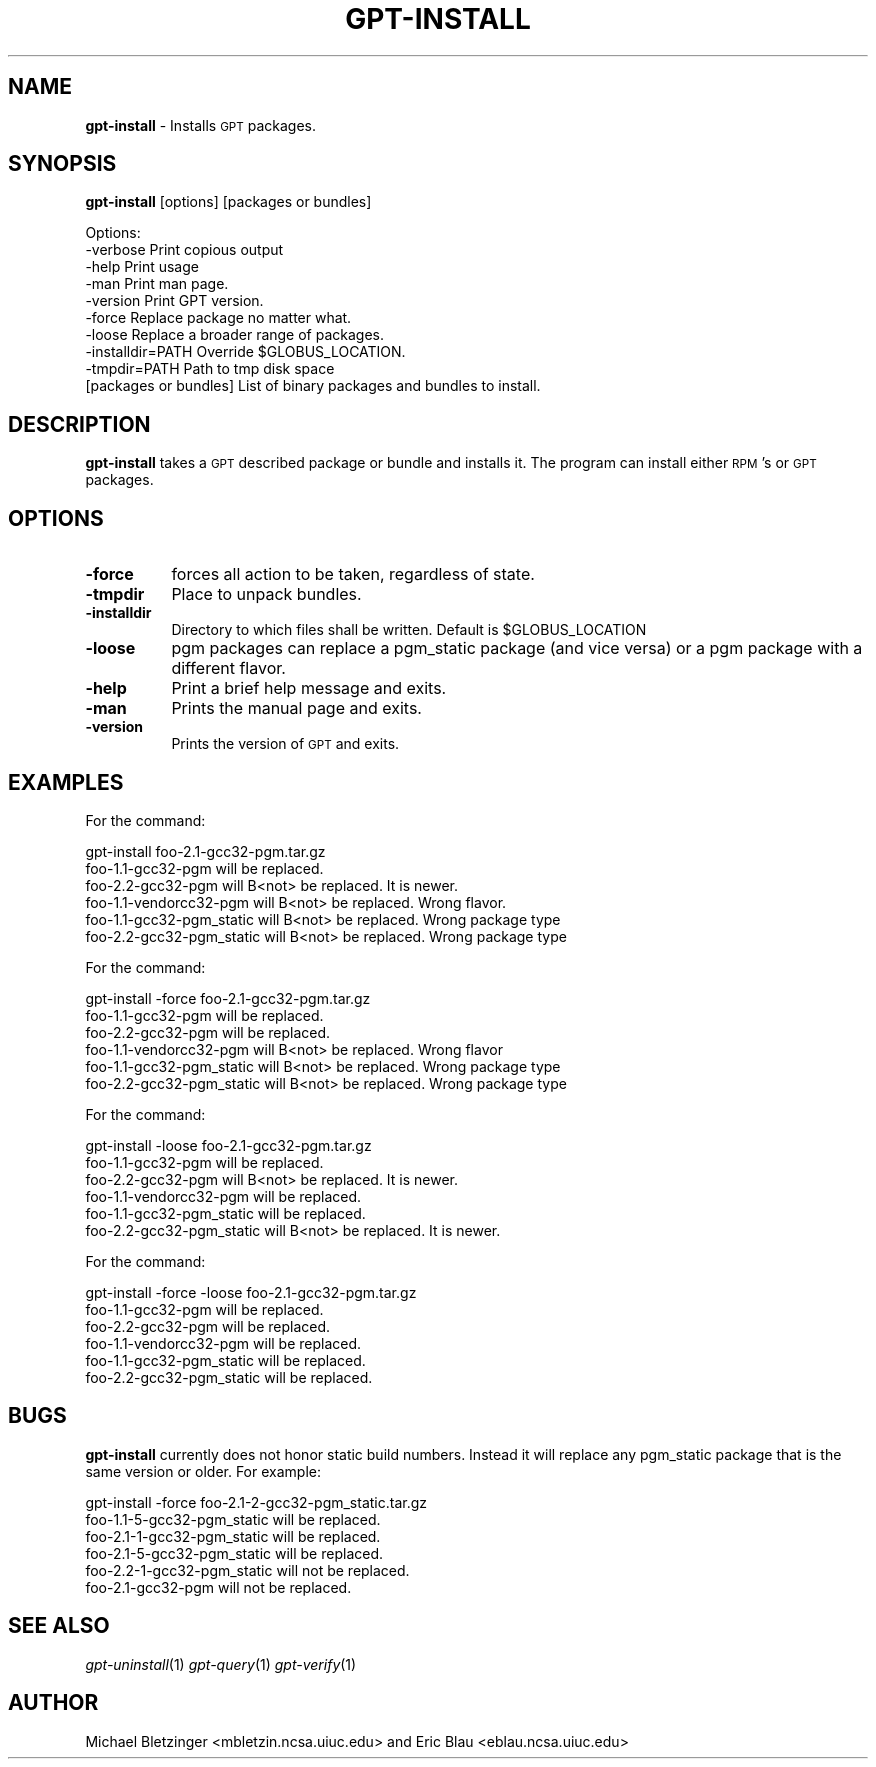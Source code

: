 .\" Automatically generated by Pod::Man 2.1801 (Pod::Simple 3.09)
.\"
.\" Standard preamble:
.\" ========================================================================
.de Sp \" Vertical space (when we can't use .PP)
.if t .sp .5v
.if n .sp
..
.de Vb \" Begin verbatim text
.ft CW
.nf
.ne \\$1
..
.de Ve \" End verbatim text
.ft R
.fi
..
.\" Set up some character translations and predefined strings.  \*(-- will
.\" give an unbreakable dash, \*(PI will give pi, \*(L" will give a left
.\" double quote, and \*(R" will give a right double quote.  \*(C+ will
.\" give a nicer C++.  Capital omega is used to do unbreakable dashes and
.\" therefore won't be available.  \*(C` and \*(C' expand to `' in nroff,
.\" nothing in troff, for use with C<>.
.tr \(*W-
.ds C+ C\v'-.1v'\h'-1p'\s-2+\h'-1p'+\s0\v'.1v'\h'-1p'
.ie n \{\
.    ds -- \(*W-
.    ds PI pi
.    if (\n(.H=4u)&(1m=24u) .ds -- \(*W\h'-12u'\(*W\h'-12u'-\" diablo 10 pitch
.    if (\n(.H=4u)&(1m=20u) .ds -- \(*W\h'-12u'\(*W\h'-8u'-\"  diablo 12 pitch
.    ds L" ""
.    ds R" ""
.    ds C` ""
.    ds C' ""
'br\}
.el\{\
.    ds -- \|\(em\|
.    ds PI \(*p
.    ds L" ``
.    ds R" ''
'br\}
.\"
.\" Escape single quotes in literal strings from groff's Unicode transform.
.ie \n(.g .ds Aq \(aq
.el       .ds Aq '
.\"
.\" If the F register is turned on, we'll generate index entries on stderr for
.\" titles (.TH), headers (.SH), subsections (.SS), items (.Ip), and index
.\" entries marked with X<> in POD.  Of course, you'll have to process the
.\" output yourself in some meaningful fashion.
.ie \nF \{\
.    de IX
.    tm Index:\\$1\t\\n%\t"\\$2"
..
.    nr % 0
.    rr F
.\}
.el \{\
.    de IX
..
.\}
.\"
.\" Accent mark definitions (@(#)ms.acc 1.5 88/02/08 SMI; from UCB 4.2).
.\" Fear.  Run.  Save yourself.  No user-serviceable parts.
.    \" fudge factors for nroff and troff
.if n \{\
.    ds #H 0
.    ds #V .8m
.    ds #F .3m
.    ds #[ \f1
.    ds #] \fP
.\}
.if t \{\
.    ds #H ((1u-(\\\\n(.fu%2u))*.13m)
.    ds #V .6m
.    ds #F 0
.    ds #[ \&
.    ds #] \&
.\}
.    \" simple accents for nroff and troff
.if n \{\
.    ds ' \&
.    ds ` \&
.    ds ^ \&
.    ds , \&
.    ds ~ ~
.    ds /
.\}
.if t \{\
.    ds ' \\k:\h'-(\\n(.wu*8/10-\*(#H)'\'\h"|\\n:u"
.    ds ` \\k:\h'-(\\n(.wu*8/10-\*(#H)'\`\h'|\\n:u'
.    ds ^ \\k:\h'-(\\n(.wu*10/11-\*(#H)'^\h'|\\n:u'
.    ds , \\k:\h'-(\\n(.wu*8/10)',\h'|\\n:u'
.    ds ~ \\k:\h'-(\\n(.wu-\*(#H-.1m)'~\h'|\\n:u'
.    ds / \\k:\h'-(\\n(.wu*8/10-\*(#H)'\z\(sl\h'|\\n:u'
.\}
.    \" troff and (daisy-wheel) nroff accents
.ds : \\k:\h'-(\\n(.wu*8/10-\*(#H+.1m+\*(#F)'\v'-\*(#V'\z.\h'.2m+\*(#F'.\h'|\\n:u'\v'\*(#V'
.ds 8 \h'\*(#H'\(*b\h'-\*(#H'
.ds o \\k:\h'-(\\n(.wu+\w'\(de'u-\*(#H)/2u'\v'-.3n'\*(#[\z\(de\v'.3n'\h'|\\n:u'\*(#]
.ds d- \h'\*(#H'\(pd\h'-\w'~'u'\v'-.25m'\f2\(hy\fP\v'.25m'\h'-\*(#H'
.ds D- D\\k:\h'-\w'D'u'\v'-.11m'\z\(hy\v'.11m'\h'|\\n:u'
.ds th \*(#[\v'.3m'\s+1I\s-1\v'-.3m'\h'-(\w'I'u*2/3)'\s-1o\s+1\*(#]
.ds Th \*(#[\s+2I\s-2\h'-\w'I'u*3/5'\v'-.3m'o\v'.3m'\*(#]
.ds ae a\h'-(\w'a'u*4/10)'e
.ds Ae A\h'-(\w'A'u*4/10)'E
.    \" corrections for vroff
.if v .ds ~ \\k:\h'-(\\n(.wu*9/10-\*(#H)'\s-2\u~\d\s+2\h'|\\n:u'
.if v .ds ^ \\k:\h'-(\\n(.wu*10/11-\*(#H)'\v'-.4m'^\v'.4m'\h'|\\n:u'
.    \" for low resolution devices (crt and lpr)
.if \n(.H>23 .if \n(.V>19 \
\{\
.    ds : e
.    ds 8 ss
.    ds o a
.    ds d- d\h'-1'\(ga
.    ds D- D\h'-1'\(hy
.    ds th \o'bp'
.    ds Th \o'LP'
.    ds ae ae
.    ds Ae AE
.\}
.rm #[ #] #H #V #F C
.\" ========================================================================
.\"
.IX Title "GPT-INSTALL 1"
.TH GPT-INSTALL 1 "2006-01-11" "perl v5.10.0" "User Contributed Perl Documentation"
.\" For nroff, turn off justification.  Always turn off hyphenation; it makes
.\" way too many mistakes in technical documents.
.if n .ad l
.nh
.SH "NAME"
\&\fBgpt-install\fR \- Installs \s-1GPT\s0 packages.
.SH "SYNOPSIS"
.IX Header "SYNOPSIS"
\&\fBgpt-install\fR [options] [packages or bundles]
.PP
.Vb 10
\&  Options:
\&     \-verbose              Print copious output
\&     \-help                 Print usage
\&     \-man                  Print man page.
\&     \-version              Print GPT version.
\&     \-force                Replace package no matter what.
\&     \-loose                Replace a broader range of packages.
\&     \-installdir=PATH      Override $GLOBUS_LOCATION.
\&     \-tmpdir=PATH          Path to tmp disk space
\&     [packages or bundles] List of binary packages and bundles to install.
.Ve
.SH "DESCRIPTION"
.IX Header "DESCRIPTION"
\&\fBgpt-install\fR takes a \s-1GPT\s0 described package or bundle and installs
it. The program can install either \s-1RPM\s0's or \s-1GPT\s0 packages.
.SH "OPTIONS"
.IX Header "OPTIONS"
.IP "\fB\-force\fR" 8
.IX Item "-force"
forces all action to be taken, regardless of state.
.IP "\fB\-tmpdir\fR" 8
.IX Item "-tmpdir"
Place to unpack bundles.
.IP "\fB\-installdir\fR" 8
.IX Item "-installdir"
Directory to which files shall be written. Default is \f(CW$GLOBUS_LOCATION\fR
.IP "\fB\-loose\fR" 8
.IX Item "-loose"
pgm packages can replace a pgm_static package (and vice versa) or a
pgm package with a different flavor.
.IP "\fB\-help\fR" 8
.IX Item "-help"
Print a brief help message and exits.
.IP "\fB\-man\fR" 8
.IX Item "-man"
Prints the manual page and exits.
.IP "\fB\-version\fR" 8
.IX Item "-version"
Prints the version of \s-1GPT\s0 and exits.
.SH "EXAMPLES"
.IX Header "EXAMPLES"
For the command:
.PP
.Vb 1
\&  gpt\-install foo\-2.1\-gcc32\-pgm.tar.gz
\&
\&  foo\-1.1\-gcc32\-pgm will be replaced.
\&  foo\-2.2\-gcc32\-pgm will B<not> be replaced. It is newer.
\&  foo\-1.1\-vendorcc32\-pgm will B<not> be replaced. Wrong flavor.
\&  foo\-1.1\-gcc32\-pgm_static will B<not> be replaced. Wrong package type
\&  foo\-2.2\-gcc32\-pgm_static will B<not> be replaced. Wrong package type
.Ve
.PP
For the command:
.PP
.Vb 1
\&  gpt\-install \-force foo\-2.1\-gcc32\-pgm.tar.gz
\&
\&  foo\-1.1\-gcc32\-pgm will be replaced.
\&  foo\-2.2\-gcc32\-pgm will be replaced.
\&  foo\-1.1\-vendorcc32\-pgm will B<not> be replaced. Wrong flavor
\&  foo\-1.1\-gcc32\-pgm_static will B<not> be replaced. Wrong package type
\&  foo\-2.2\-gcc32\-pgm_static will B<not> be replaced. Wrong package type
.Ve
.PP
For the command:
.PP
.Vb 1
\&  gpt\-install \-loose foo\-2.1\-gcc32\-pgm.tar.gz
\&
\&  foo\-1.1\-gcc32\-pgm will be replaced.
\&  foo\-2.2\-gcc32\-pgm will B<not> be replaced. It is newer.
\&  foo\-1.1\-vendorcc32\-pgm will be replaced.
\&  foo\-1.1\-gcc32\-pgm_static will be replaced.
\&  foo\-2.2\-gcc32\-pgm_static will B<not> be replaced. It is newer.
.Ve
.PP
For the command:
.PP
.Vb 1
\&  gpt\-install \-force \-loose foo\-2.1\-gcc32\-pgm.tar.gz
\&
\&  foo\-1.1\-gcc32\-pgm will be replaced.
\&  foo\-2.2\-gcc32\-pgm will be replaced.
\&  foo\-1.1\-vendorcc32\-pgm will be replaced.
\&  foo\-1.1\-gcc32\-pgm_static will be replaced.
\&  foo\-2.2\-gcc32\-pgm_static will be replaced.
.Ve
.SH "BUGS"
.IX Header "BUGS"
\&\fBgpt-install\fR currently does not honor static build numbers.  Instead it
will replace any pgm_static package that is the same version or older.  For
example:
.PP
.Vb 1
\&  gpt\-install \-force foo\-2.1\-2\-gcc32\-pgm_static.tar.gz
\&
\&  foo\-1.1\-5\-gcc32\-pgm_static will be replaced.
\&  foo\-2.1\-1\-gcc32\-pgm_static will be replaced.
\&  foo\-2.1\-5\-gcc32\-pgm_static will be replaced.
\&  foo\-2.2\-1\-gcc32\-pgm_static will not be replaced.
\&  foo\-2.1\-gcc32\-pgm will not be replaced.
.Ve
.SH "SEE ALSO"
.IX Header "SEE ALSO"
\&\fIgpt\-uninstall\fR\|(1) \fIgpt\-query\fR\|(1) \fIgpt\-verify\fR\|(1)
.SH "AUTHOR"
.IX Header "AUTHOR"
Michael Bletzinger <mbletzin.ncsa.uiuc.edu> and Eric Blau
<eblau.ncsa.uiuc.edu>
